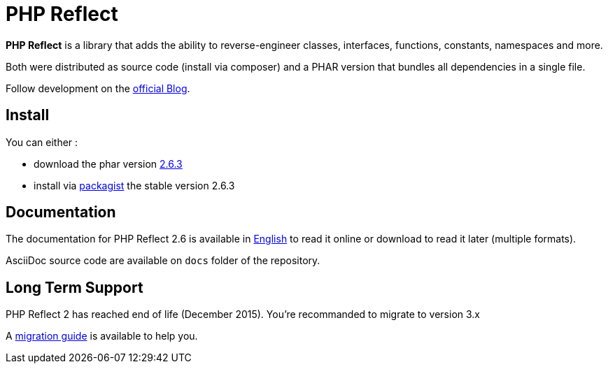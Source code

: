 = PHP Reflect

**PHP Reflect** is a library that
adds the ability to reverse-engineer classes, interfaces, functions, constants, namespaces and more.


Both were distributed as source code (install via composer) and a PHAR version
that bundles all dependencies in a single file.

Follow development on the http://php5.laurent-laville.org/reflect/blog/[official Blog].

== Install

You can either :

* download the phar version http://bartlett.laurent-laville.org/get/phpreflect-2.6.3.phar[2.6.3]
* install via https://packagist.org/packages/bartlett/php-reflect/[packagist] the stable version 2.6.3

== Documentation

The documentation for PHP Reflect 2.6 is available
in http://php5.laurent-laville.org/reflect/manual/2.6/en/[English]
to read it online or download to read it later (multiple formats).

AsciiDoc source code are available on `docs` folder of the repository.

== Long Term Support

PHP Reflect 2 has reached end of life (December 2015). You're recommanded to migrate to version 3.x

A http://php5.laurent-laville.org/reflect/manual/current/en/migration-guide-30.html[migration guide]
is available to help you.
